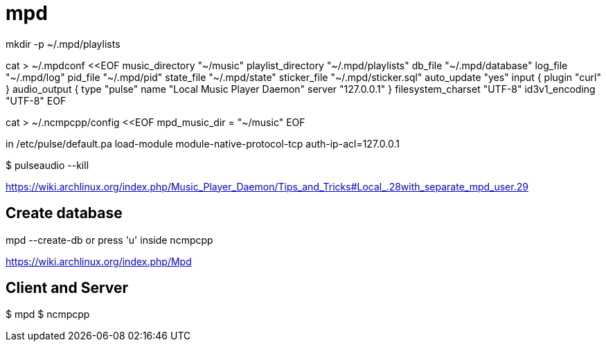 = mpd

mkdir -p ~/.mpd/playlists

cat > ~/.mpdconf <<EOF
music_directory		"~/music"
playlist_directory		"~/.mpd/playlists"
db_file			"~/.mpd/database"
log_file			"~/.mpd/log"
pid_file			"~/.mpd/pid"
state_file			"~/.mpd/state"
sticker_file			"~/.mpd/sticker.sql"
auto_update	"yes"
input {
        plugin "curl"
}
audio_output {
       type		"pulse"
       name		"Local Music Player Daemon"
       server		"127.0.0.1"
}
filesystem_charset		"UTF-8"
id3v1_encoding			"UTF-8"
EOF

cat > ~/.ncmpcpp/config <<EOF
mpd_music_dir = "~/music"
EOF

in /etc/pulse/default.pa
load-module module-native-protocol-tcp auth-ip-acl=127.0.0.1

$ pulseaudio --kill

https://wiki.archlinux.org/index.php/Music_Player_Daemon/Tips_and_Tricks#Local_.28with_separate_mpd_user.29

== Create database

mpd --create-db or press 'u' inside ncmpcpp

https://wiki.archlinux.org/index.php/Mpd

== Client and Server

$ mpd
$ ncmpcpp

